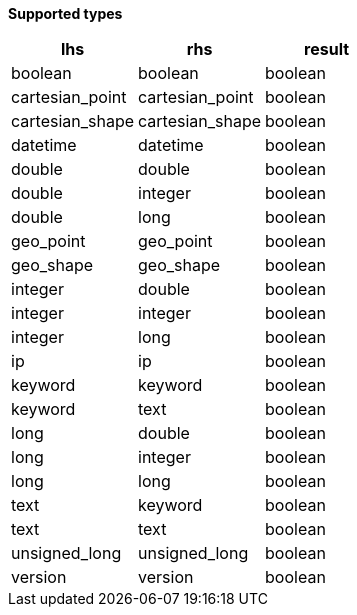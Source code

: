 // This is generated by ESQL's AbstractFunctionTestCase. Do no edit it. See ../README.md for how to regenerate it.

*Supported types*

[%header.monospaced.styled,format=dsv,separator=|]
|===
lhs | rhs | result
boolean | boolean | boolean
cartesian_point | cartesian_point | boolean
cartesian_shape | cartesian_shape | boolean
datetime | datetime | boolean
double | double | boolean
double | integer | boolean
double | long | boolean
geo_point | geo_point | boolean
geo_shape | geo_shape | boolean
integer | double | boolean
integer | integer | boolean
integer | long | boolean
ip | ip | boolean
keyword | keyword | boolean
keyword | text | boolean
long | double | boolean
long | integer | boolean
long | long | boolean
text | keyword | boolean
text | text | boolean
unsigned_long | unsigned_long | boolean
version | version | boolean
|===
